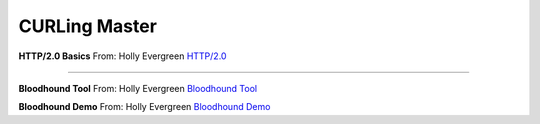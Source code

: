 CURLing Master
==============




**HTTP/2.0 Basics**
From: Holly Evergreen
`HTTP/2.0 <https://developers.google.com/web/fundamentals/performance/http2/>`_

----

**Bloodhound Tool**
From: Holly Evergreen
`Bloodhound Tool <https://github.com/BloodHoundAD/BloodHound>`_

**Bloodhound Demo**
From: Holly Evergreen
`Bloodhound Demo <https://youtu.be/gOpsLiJFI1o>`_

